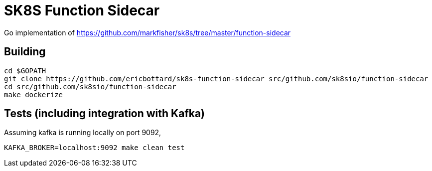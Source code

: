 = SK8S Function Sidecar

Go implementation of https://github.com/markfisher/sk8s/tree/master/function-sidecar

== Building
```
cd $GOPATH
git clone https://github.com/ericbottard/sk8s-function-sidecar src/github.com/sk8sio/function-sidecar
cd src/github.com/sk8sio/function-sidecar
make dockerize
```

== Tests (including integration with Kafka)
Assuming kafka is running locally on port 9092,
```
KAFKA_BROKER=localhost:9092 make clean test
```
